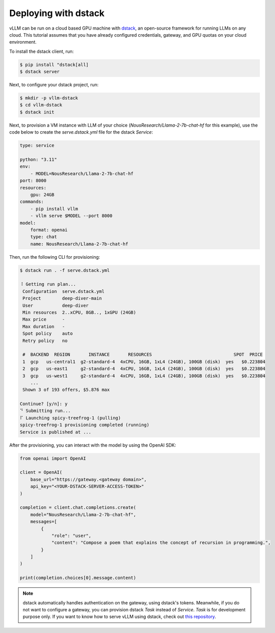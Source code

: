 .. _deploying_with_dstack:

Deploying with dstack
============================

.. image:: https://i.ibb.co/71kx6hW/vllm-dstack.png
   :alt: vLLM_plus_dstack
   :align: center


vLLM can be run on a cloud based GPU machine with `dstack <https://dstack.ai/>`__, an open-source framework for running LLMs on any cloud. This tutorial assumes that you have already configured credentials, gateway, and GPU quotas on your cloud environment.

To install the dstack client, run:

.. code-block:: console

   $ pip install "dstack[all]
   $ dstack server

Next, to configure your dstack project, run:

.. code-block:: console

   $ mkdir -p vllm-dstack
   $ cd vllm-dstack
   $ dstack init

Next, to provision a VM instance with LLM of your choice (`NousResearch/Llama-2-7b-chat-hf` for this example), use the code below to create the `serve.dstack.yml` file for the dstack `Service`:

.. code-block:: yaml

   type: service

   python: "3.11"
   env:
       - MODEL=NousResearch/Llama-2-7b-chat-hf
   port: 8000
   resources:
       gpu: 24GB
   commands:
       - pip install vllm
       - vllm serve $MODEL --port 8000
   model:
       format: openai
       type: chat
       name: NousResearch/Llama-2-7b-chat-hf

Then, run the following CLI for provisioning:

.. code-block:: console

   $ dstack run . -f serve.dstack.yml

   ⠸ Getting run plan...
    Configuration  serve.dstack.yml
    Project        deep-diver-main
    User           deep-diver
    Min resources  2..xCPU, 8GB.., 1xGPU (24GB)
    Max price      -
    Max duration   -
    Spot policy    auto
    Retry policy   no

    #  BACKEND  REGION       INSTANCE       RESOURCES                               SPOT  PRICE
    1  gcp   us-central1  g2-standard-4  4xCPU, 16GB, 1xL4 (24GB), 100GB (disk)  yes   $0.223804
    2  gcp   us-east1     g2-standard-4  4xCPU, 16GB, 1xL4 (24GB), 100GB (disk)  yes   $0.223804
    3  gcp   us-west1     g2-standard-4  4xCPU, 16GB, 1xL4 (24GB), 100GB (disk)  yes   $0.223804
       ...
    Shown 3 of 193 offers, $5.876 max

   Continue? [y/n]: y
   ⠙ Submitting run...
   ⠏ Launching spicy-treefrog-1 (pulling)
   spicy-treefrog-1 provisioning completed (running)
   Service is published at ...

After the provisioning, you can interact with the model by using the OpenAI SDK:

.. code-block:: python

   from openai import OpenAI

   client = OpenAI(
       base_url="https://gateway.<gateway domain>",
       api_key="<YOUR-DSTACK-SERVER-ACCESS-TOKEN>"
   )

   completion = client.chat.completions.create(
       model="NousResearch/Llama-2-7b-chat-hf",
       messages=[
           {
               "role": "user",
               "content": "Compose a poem that explains the concept of recursion in programming.",
           }
       ]
   )

   print(completion.choices[0].message.content)

.. note::

   dstack automatically handles authentication on the gateway, using dstack's tokens. Meanwhile, if you do not want to configure a gateway, you can provision dstack `Task` instead of `Service`. `Task` is for development purpose only. If you want to know how to serve vLLM using dstack, check out `this repository <https://github.com/dstackai/dstack-examples/tree/main/deployment/vllm>`__.
